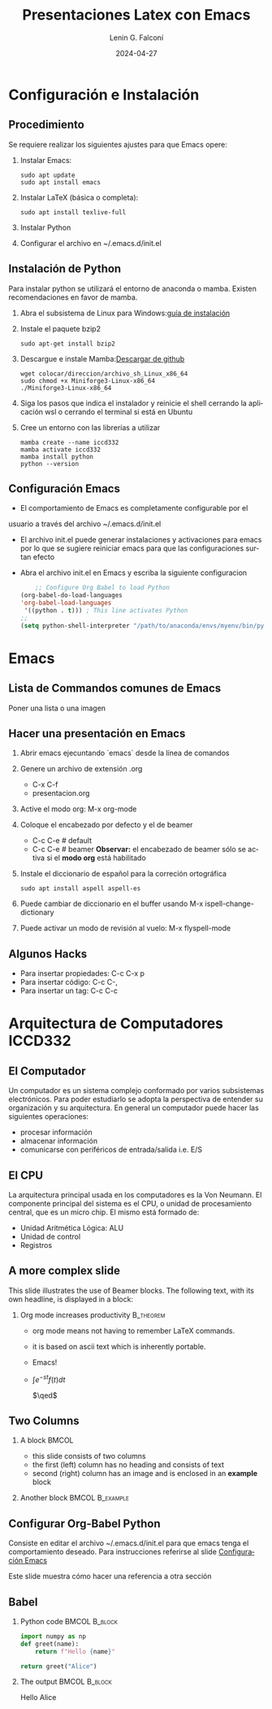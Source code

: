 #+options: ':nil *:t -:t ::t <:t H:2 \n:nil ^:t arch:headline
#+options: author:t broken-links:nil c:nil creator:nil
#+options: d:(not "LOGBOOK") date:t e:t email:nil f:t inline:t num:t
#+options: p:nil pri:nil prop:nil stat:t tags:t tasks:t tex:t
#+options: timestamp:t title:t toc:t todo:t |:t
#+title: Presentaciones Latex con Emacs
#+date: 2024-04-27
#+author: Lenin G. Falconí
#+email: lenin.falconi@epn.edu.ec
#+language: es
#+select_tags: export
#+exclude_tags: noexport
#+creator: Emacs 27.1 (Org mode 9.6.27)
#+cite_export:
#+options: H:2
#+latex_class: beamer
#+columns: %45ITEM %10BEAMER_env(Env) %10BEAMER_act(Act) %4BEAMER_col(Col) %8BEAMER_opt(Opt)
#+beamer_theme: Warsaw
#+beamer_color_theme:
#+beamer_font_theme:
#+beamer_inner_theme:
#+beamer_outer_theme:


#+LaTeX_HEADER: \usepackage{hyperref}
#+LaTeX_HEADER: \hypersetup{colorlinks=true, linkcolor=, urlcolor=blue}
#+LaTeX_HEADER: \RequirePackage{fancyvrb}
#+LaTeX_HEADER: \DefineVerbatimEnvironment{verbatim}{Verbatim}{fontsize=\scriptsize}
#+LaTeX_HEADER: \setbeamercolor{titlelike}{fg=white}

* Configuración e Instalación
** Procedimiento
:PROPERTIES:
:BEAMER_opt: allowframebreaks
:END:

Se requiere realizar los siguientes ajustes para que Emacs opere:

1. Instalar Emacs:
   #+begin_src shell
     sudo apt update
     sudo apt install emacs
   #+end_src
2. Instalar LaTeX (básica o completa):
      #+begin_src shell
	sudo apt install texlive-full
      #+end_src
3. Instalar Python
4. Configurar el archivo en ~/.emacs.d/init.el

** Instalación de Python
:PROPERTIES:
:BEAMER_opt: allowframebreaks
:END:

Para instalar python se utilizará el entorno de anaconda o
mamba. Existen recomendaciones en favor de mamba.

1. Abra el subsistema de Linux para Windows:[[https://learn.microsoft.com/es-es/windows/wsl/install][guía de instalación]]
2. Instale el paquete bzip2
    #+begin_src shell
      sudo apt-get install bzip2
    #+end_src
3. Descargue e instale Mamba:[[https://github.com/conda-forge/miniforge/releases/latest/download/Miniforge3-Linux-x86_64.sh][Descargar de github]]
   #+begin_src shell
     wget colocar/direccion/archivo_sh_Linux_x86_64
     sudo chmod +x Miniforge3-Linux-x86_64
     ./Miniforge3-Linux-x86_64
   #+end_src
4. Siga los pasos que indica el instalador y reinicie el shell
   cerrando la aplicación wsl o cerrando el terminal si está en Ubuntu
5. Cree un entorno con las librerías a utilizar
   #+begin_src shell
     mamba create --name iccd332
     mamba activate iccd332
     mamba install python
     python --version
   #+end_src
** Configuración Emacs
:PROPERTIES:
:BEAMER_opt: allowframebreaks
:CUSTOM_ID: configEmacs
:END:

- El comportamiento de Emacs es completamente configurable por el
usuario a través del archivo ~/.emacs.d/init.el
- El archivo init.el puede generar instalaciones y activaciones para
  emacs por lo que se sugiere reiniciar emacs para que las
  configuraciones surtan efecto
- Abra el archivo init.el en Emacs y escriba la siguiente configuracion
  #+begin_src emacs-lisp
    ;; Configure Org Babel to load Python
(org-babel-do-load-languages
'org-babel-load-languages
 '((python . t))) ; This line activates Python
;;
(setq python-shell-interpreter "/path/to/anaconda/envs/myenv/bin/python")

  #+end_src
* Emacs
** Lista de Commandos comunes de Emacs

Poner una lista o una imagen


** Hacer una presentación en Emacs
:PROPERTIES:
:BEAMER_opt: allowframebreaks
:END:

1. Abrir emacs ejecuntando `emacs` desde la línea de comandos
2. Genere un archivo de extensión .org
   - C-x C-f
   - presentacion.org
3. Active el modo org: M-x org-mode
4. Coloque el encabezado por defecto y el de beamer
   - C-c C-e # default
   - C-c C-e # beamer
     **Observar:** el encabezado de beamer sólo se
     activa si el **modo org** está habilitado
5. Instale el diccionario de español para la correción ortográfica
   #+begin_src shell
     sudo apt install aspell aspell-es
   #+end_src
6. Puede cambiar de diccionario en el buffer usando M-x ispell-change-dictionary
7. Puede activar un modo de revisión al vuelo: M-x flyspell-mode

** Algunos Hacks

- Para insertar propiedades: C-c C-x p
- Para insertar código: C-c C-,
- Para insertar un tag: C-c C-c

* Arquitectura de Computadores ICCD332
** El Computador
Un computador es un sistema complejo conformado por varios subsistemas
electrónicos. Para poder estudiarlo se adopta la perspectiva de
entender su organización y su arquitectura. En general un computador
puede hacer las siguientes operaciones:

- procesar información
- almacenar información
- comunicarse con periféricos de entrada/salida i.e. E/S

** El CPU

La arquitectura principal usada en los computadores es la Von
Neumann. El componente principal del sistema es el CPU, o unidad de
procesamiento central, que es un micro chip. El mismo está formado de:

- Unidad Aritmética Lógica: ALU
- Unidad de control
- Registros

** A more complex slide
This slide illustrates the use of Beamer blocks.  The following text,
with its own headline, is displayed in a block:

*** Org mode increases productivity                               :B_theorem:
:PROPERTIES:
:BEAMER_env: theorem
:END:

- org mode means not having to remember LaTeX commands.
- it is based on ascii text which is inherently portable.
- Emacs!
- $\int e^{-st}f(t)dt$

  \hfill \(\qed\)

** Two Columns

*** A block                                                           :BMCOL:
:PROPERTIES:
:BEAMER_col: 0.4
:END:

- this slide consists of two columns
- the first (left) column has no heading and consists of text
- second (right) column has an image and is enclosed in an
      *example* block
*** Another block                                           :BMCOL:B_example:
:PROPERTIES:
:BEAMER_col: 0.6
:BEAMER_env: example
:END:

#+ATTR_LaTeX: :width \textwidth
[[file:./images/computer.png]]

** Configurar Org-Babel Python

Consiste en editar el archivo ~/.emacs.d/init.el para que emacs tenga
el comportamiento deseado. Para instrucciones referirse al slide [[#configEmacs][Configuración Emacs]]

Este slide muestra cómo hacer una referencia a otra sección

** Babel
:PROPERTIES:
:BEAMER_envargs: [t]
:END:

*** Python code                                               :BMCOL:B_block:
:PROPERTIES:
:BEAMER_col: 0.45
:BEAMER_env: block
:END:

#+name: pythonexample
#+begin_src python
import numpy as np
def greet(name):
    return f"Hello {name}"

return greet("Alice")
#+end_src

*** The output                                                :BMCOL:B_block:
:PROPERTIES:
:BEAMER_col: 0.4
:BEAMER_env: block
:BEAMER_envargs: <2->
:END:
#+RESULTS: pythonexample
Hello Alice









    
